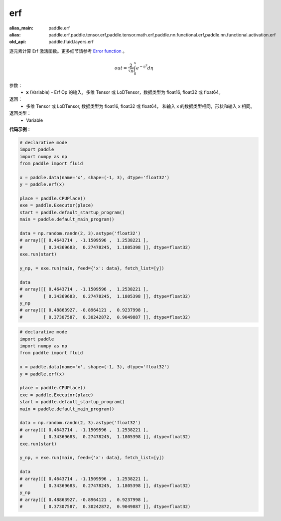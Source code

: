 .. _cn_api_fluid_layers_erf:

erf
-------------------------------

.. py:function:: paddle.fluid.layers.erf(x)

:alias_main: paddle.erf
:alias: paddle.erf,paddle.tensor.erf,paddle.tensor.math.erf,paddle.nn.functional.erf,paddle.nn.functional.activation.erf
:old_api: paddle.fluid.layers.erf



逐元素计算 Erf 激活函数。更多细节请参考 `Error function <https://en.wikipedia.org/wiki/Error_function>`_ 。


.. math::
    out = \frac{2}{\sqrt{\pi}} \int_{0}^{x}e^{- \eta^{2}}d\eta

参数：
  - **x** (Variable) - Erf Op 的输入，多维 Tensor 或 LoDTensor，数据类型为 float16, float32 或 float64。

返回：
  - 多维 Tensor 或 LoDTensor, 数据类型为 float16, float32 或 float64， 和输入 x 的数据类型相同，形状和输入 x 相同。

返回类型：
  - Variable

**代码示例**：

.. code-block:: python

    # declarative mode
    import paddle
    import numpy as np
    from paddle import fluid
    
    x = paddle.data(name='x', shape=(-1, 3), dtype='float32')
    y = paddle.erf(x)
    
    place = paddle.CPUPlace()
    exe = paddle.Executor(place)
    start = paddle.default_startup_program()
    main = paddle.default_main_program()
    
    data = np.random.randn(2, 3).astype('float32')
    # array([[ 0.4643714 , -1.1509596 ,  1.2538221 ],
    #        [ 0.34369683,  0.27478245,  1.1805398 ]], dtype=float32)
    exe.run(start)
    
    y_np, = exe.run(main, feed={'x': data}, fetch_list=[y])
    
    data
    # array([[ 0.4643714 , -1.1509596 ,  1.2538221 ],
    #        [ 0.34369683,  0.27478245,  1.1805398 ]], dtype=float32)
    y_np
    # array([[ 0.48863927, -0.8964121 ,  0.9237998 ],
    #        [ 0.37307587,  0.30242872,  0.9049887 ]], dtype=float32)

.. code-block:: python

    # declarative mode
    import paddle
    import numpy as np
    from paddle import fluid
    
    x = paddle.data(name='x', shape=(-1, 3), dtype='float32')
    y = paddle.erf(x)
    
    place = paddle.CPUPlace()
    exe = paddle.Executor(place)
    start = paddle.default_startup_program()
    main = paddle.default_main_program()
    
    data = np.random.randn(2, 3).astype('float32')
    # array([[ 0.4643714 , -1.1509596 ,  1.2538221 ],
    #        [ 0.34369683,  0.27478245,  1.1805398 ]], dtype=float32)
    exe.run(start)
    
    y_np, = exe.run(main, feed={'x': data}, fetch_list=[y])
    
    data
    # array([[ 0.4643714 , -1.1509596 ,  1.2538221 ],
    #        [ 0.34369683,  0.27478245,  1.1805398 ]], dtype=float32)
    y_np
    # array([[ 0.48863927, -0.8964121 ,  0.9237998 ],
    #        [ 0.37307587,  0.30242872,  0.9049887 ]], dtype=float32)

